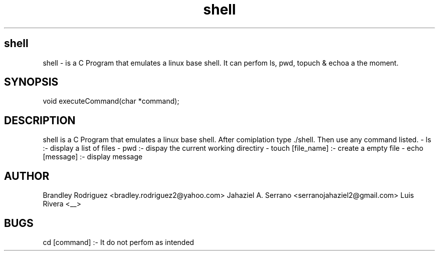 .TH shell "12/18/2023" "1.0.0" "A Shell Emulator"
.SH shell
shell \- is a C Program that emulates a linux base shell. It can perfom ls, pwd, topuch & echoa a the moment. 

.SH SYNOPSIS
void executeCommand(char *command);

.SH DESCRIPTION
shell is a C Program that emulates a linux base shell. After comiplation type ./shell. Then use any command listed.
- ls :- display a list of files
- pwd :- dispay the current working directiry
- touch [file_name] :- create a empty file
- echo [message] :- display message 

.SH AUTHOR
Brandley Rodriguez <bradley.rodriguez2@yahoo.com>
Jahaziel A. Serrano <serranojahaziel2@gmail.com>
Luis Rivera <__>

.SH BUGS
cd [command] :- It do not perfom as intended